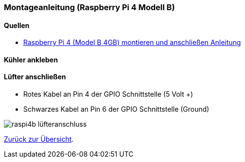 === Montageanleitung (Raspberry Pi 4 Modell B)

==== Quellen

* https://www.youtube.com/watch?v=aV6cQ226wak[Raspberry Pi 4 (Model B 4GB) montieren und anschließen Anleitung,role=external,window=_blank]

==== Kühler ankleben


==== Lüfter anschließen

* Rotes Kabel an Pin 4 der GPIO Schnittstelle (5 Volt +)
* Schwarzes Kabel an Pin 6 der GPIO Schnittstelle (Ground)

image:./raspi4b_lüfteranschluss.svg[title=Lüfteranschluss]

xref:../../index.adoc#content[Zurück zur Übersicht].